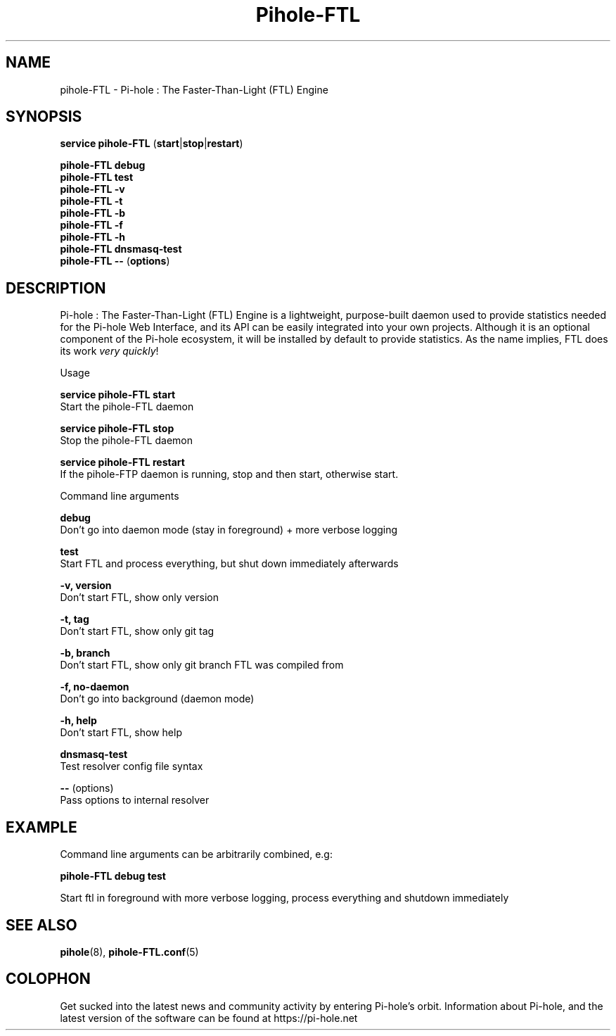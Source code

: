 .TH "Pihole-FTL" "8" "pihole-FTL" "Pi-hole" "June 2018"
.SH "NAME"
pihole-FTL - Pi-hole : The Faster-Than-Light (FTL) Engine
.br
.SH "SYNOPSIS"
\fBservice pihole-FTL \fR(\fBstart\fR|\fBstop\fR|\fBrestart\fR)
.br

\fBpihole-FTL debug\fR
.br
\fBpihole-FTL test\fR
.br
\fBpihole-FTL -v\fR
.br
\fBpihole-FTL -t\fR
.br
\fBpihole-FTL -b\fR
.br
\fBpihole-FTL -f\fR
.br
\fBpihole-FTL -h\fR
.br
\fBpihole-FTL dnsmasq-test\fR
.br
\fBpihole-FTL --\fR (\fBoptions\fR)
.br

.SH "DESCRIPTION"
Pi-hole : The Faster-Than-Light (FTL) Engine is a lightweight, purpose-built daemon used to provide statistics needed for the Pi-hole Web Interface, and its API can be easily integrated into your own projects. Although it is an optional component of the Pi-hole ecosystem, it will be installed by default to provide statistics. As the name implies, FTL does its work \fIvery\fR \fIquickly\fR!
.br

Usage
.br

\fBservice pihole-FTL start\fR
.br
    Start the pihole-FTL daemon
.br

\fBservice pihole-FTL stop\fR
.br
    Stop the pihole-FTL daemon
.br

\fBservice pihole-FTL restart\fR
.br
    If the pihole-FTP daemon is running, stop and then start, otherwise start.
.br

Command line arguments
.br

\fBdebug\fR
.br
    Don't go into daemon mode (stay in foreground) + more verbose logging
.br

\fBtest\fR
.br
    Start FTL and process everything, but shut down immediately afterwards
.br

\fB-v, version\fR
.br
    Don't start FTL, show only version
.br

\fB-t, tag\fR
.br
    Don't start FTL, show only git tag
.br

\fB-b, branch\fR
.br
    Don't start FTL, show only git branch FTL was compiled from
.br

\fB-f, no-daemon\fR
.br
    Don't go into background (daemon mode)
.br

\fB-h, help\fR
.br
    Don't start FTL, show help
.br

\fBdnsmasq-test\fR
.br
    Test resolver config file syntax
.br

\fB--\fR  (options)
.br
    Pass options to internal resolver
.br
.SH "EXAMPLE"
Command line arguments can be arbitrarily combined, e.g:
.br

\fBpihole-FTL debug test\fR
.br

Start ftl in foreground with more verbose logging, process everything and shutdown immediately
.br
.SH "SEE ALSO"
\fBpihole\fR(8), \fBpihole-FTL.conf\fR(5)
.br
.SH "COLOPHON"

Get sucked into the latest news and community activity by entering Pi-hole's orbit. Information about Pi-hole, and the latest version of the software can be found at https://pi-hole.net
.br

